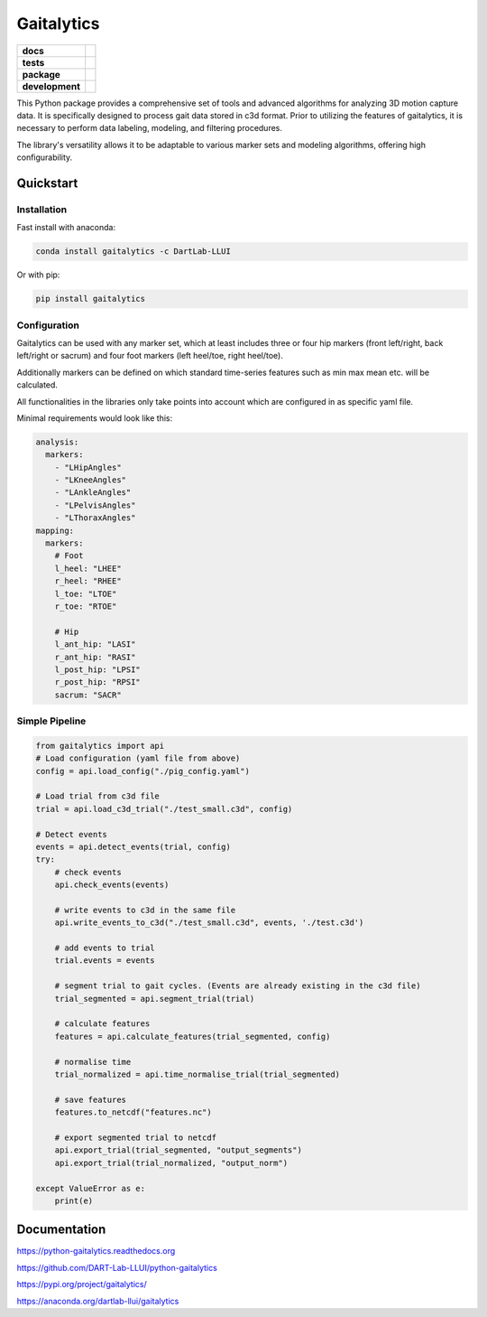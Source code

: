 Gaitalytics
===========

.. start-badges

.. list-table::
    :stub-columns: 1

    * - docs
      - |docs|
    * - tests
      - |github-actions|
    * - package
      - |pypi| |conda|
    * - development
      - |MIT| |last-commit| |commits-since| |pixi-badge|

.. |docs| image:: https://img.shields.io/readthedocs/python-gaitalytics?logo=readthedocs
    :target: https://python-gaitalytics.readthedocs.io/
    :alt: Documentation Status

.. |github-actions| image:: https://img.shields.io/github/actions/workflow/status/DART-Lab-LLUI/python-gaitalytics/on_push_test.yaml?logo=pytest
    :alt: GitHub Actions Build Status
    :target: https://github.com/DART-Lab-LLUI/python-gaitalytics/actions/

.. |last-commit| image:: https://img.shields.io/github/last-commit/DART-Lab-LLUI/python-gaitalytics
   :alt: GitHub last commit
   :target: https://github.com/DART-Lab-LLUI/python-gaitalytics

.. |commits-since| image:: https://img.shields.io/github/commits-since/DART-Lab-LLUI/python-gaitalytics/latest.svg
    :alt: Commits since latest release
    :target: https://github.com/DART-Lab-LLUI/python-gaitalytics/compare/

.. |pixi-badge| image:: https://img.shields.io/endpoint?url=https://raw.githubusercontent.com/prefix-dev/pixi/main/assets/badge/v0.json
    :alt: Pixi Badge
    :target: https://pixi.sh

.. |pypi| image:: https://img.shields.io/pypi/dm/gaitalytics?logo=pypi
   :alt: PyPI - Downloads
   :target: https://pypi.org/project/gaitalytics/

.. |conda| image:: https://img.shields.io/conda/dn/DartLab-LLUI/gaitalytics?logo=anaconda
   :alt: Conda Downloads
   :target: https://anaconda.org/dartlab-llui/gaitalytics

.. |MIT| image:: https://img.shields.io/github/license/DART-Lab-LLUI/python-gaitalytics?logo=opensourceinitiative
   :alt: GitHub License


.. end-badges

This Python package provides a comprehensive set of tools and advanced algorithms for analyzing 3D motion capture data.
It is specifically designed to process gait data stored in c3d format. Prior to utilizing the features of gaitalytics,
it is necessary to perform data labeling, modeling, and filtering procedures.

The library's versatility allows it to be adaptable to various marker sets and modeling algorithms,
offering high configurability.

Quickstart
----------

Installation
^^^^^^^^^^^^

Fast install with anaconda:

.. code:: shell

    conda install gaitalytics -c DartLab-LLUI
..

Or with pip:

.. code:: shell

    pip install gaitalytics
..


Configuration
^^^^^^^^^^^^^

Gaitalytics can be used with any marker set, which at least includes
three or four hip markers (front left/right, back left/right or sacrum) and four foot
markers (left heel/toe, right heel/toe).

Additionally markers can be defined on which standard time-series features such as min max mean etc.
will be calculated.

All functionalities in the libraries only take points into account which
are configured in as specific yaml file.



Minimal requirements would look like this:

.. code-block:: yaml

    analysis:
      markers:
        - "LHipAngles"
        - "LKneeAngles"
        - "LAnkleAngles"
        - "LPelvisAngles"
        - "LThoraxAngles"
    mapping:
      markers:
        # Foot
        l_heel: "LHEE"
        r_heel: "RHEE"
        l_toe: "LTOE"
        r_toe: "RTOE"

        # Hip
        l_ant_hip: "LASI"
        r_ant_hip: "RASI"
        l_post_hip: "LPSI"
        r_post_hip: "RPSI"
        sacrum: "SACR"
..



Simple Pipeline
^^^^^^^^^^^^^^^^
.. code-block:: python

    from gaitalytics import api
    # Load configuration (yaml file from above)
    config = api.load_config("./pig_config.yaml")

    # Load trial from c3d file
    trial = api.load_c3d_trial("./test_small.c3d", config)

    # Detect events
    events = api.detect_events(trial, config)
    try:
        # check events
        api.check_events(events)

        # write events to c3d in the same file
        api.write_events_to_c3d("./test_small.c3d", events, './test.c3d')

        # add events to trial
        trial.events = events

        # segment trial to gait cycles. (Events are already existing in the c3d file)
        trial_segmented = api.segment_trial(trial)

        # calculate features
        features = api.calculate_features(trial_segmented, config)

        # normalise time
        trial_normalized = api.time_normalise_trial(trial_segmented)

        # save features
        features.to_netcdf("features.nc")

        # export segmented trial to netcdf
        api.export_trial(trial_segmented, "output_segments")
        api.export_trial(trial_normalized, "output_norm")

    except ValueError as e:
        print(e)
..

Documentation
-------------
https://python-gaitalytics.readthedocs.org

https://github.com/DART-Lab-LLUI/python-gaitalytics

https://pypi.org/project/gaitalytics/

https://anaconda.org/dartlab-llui/gaitalytics

